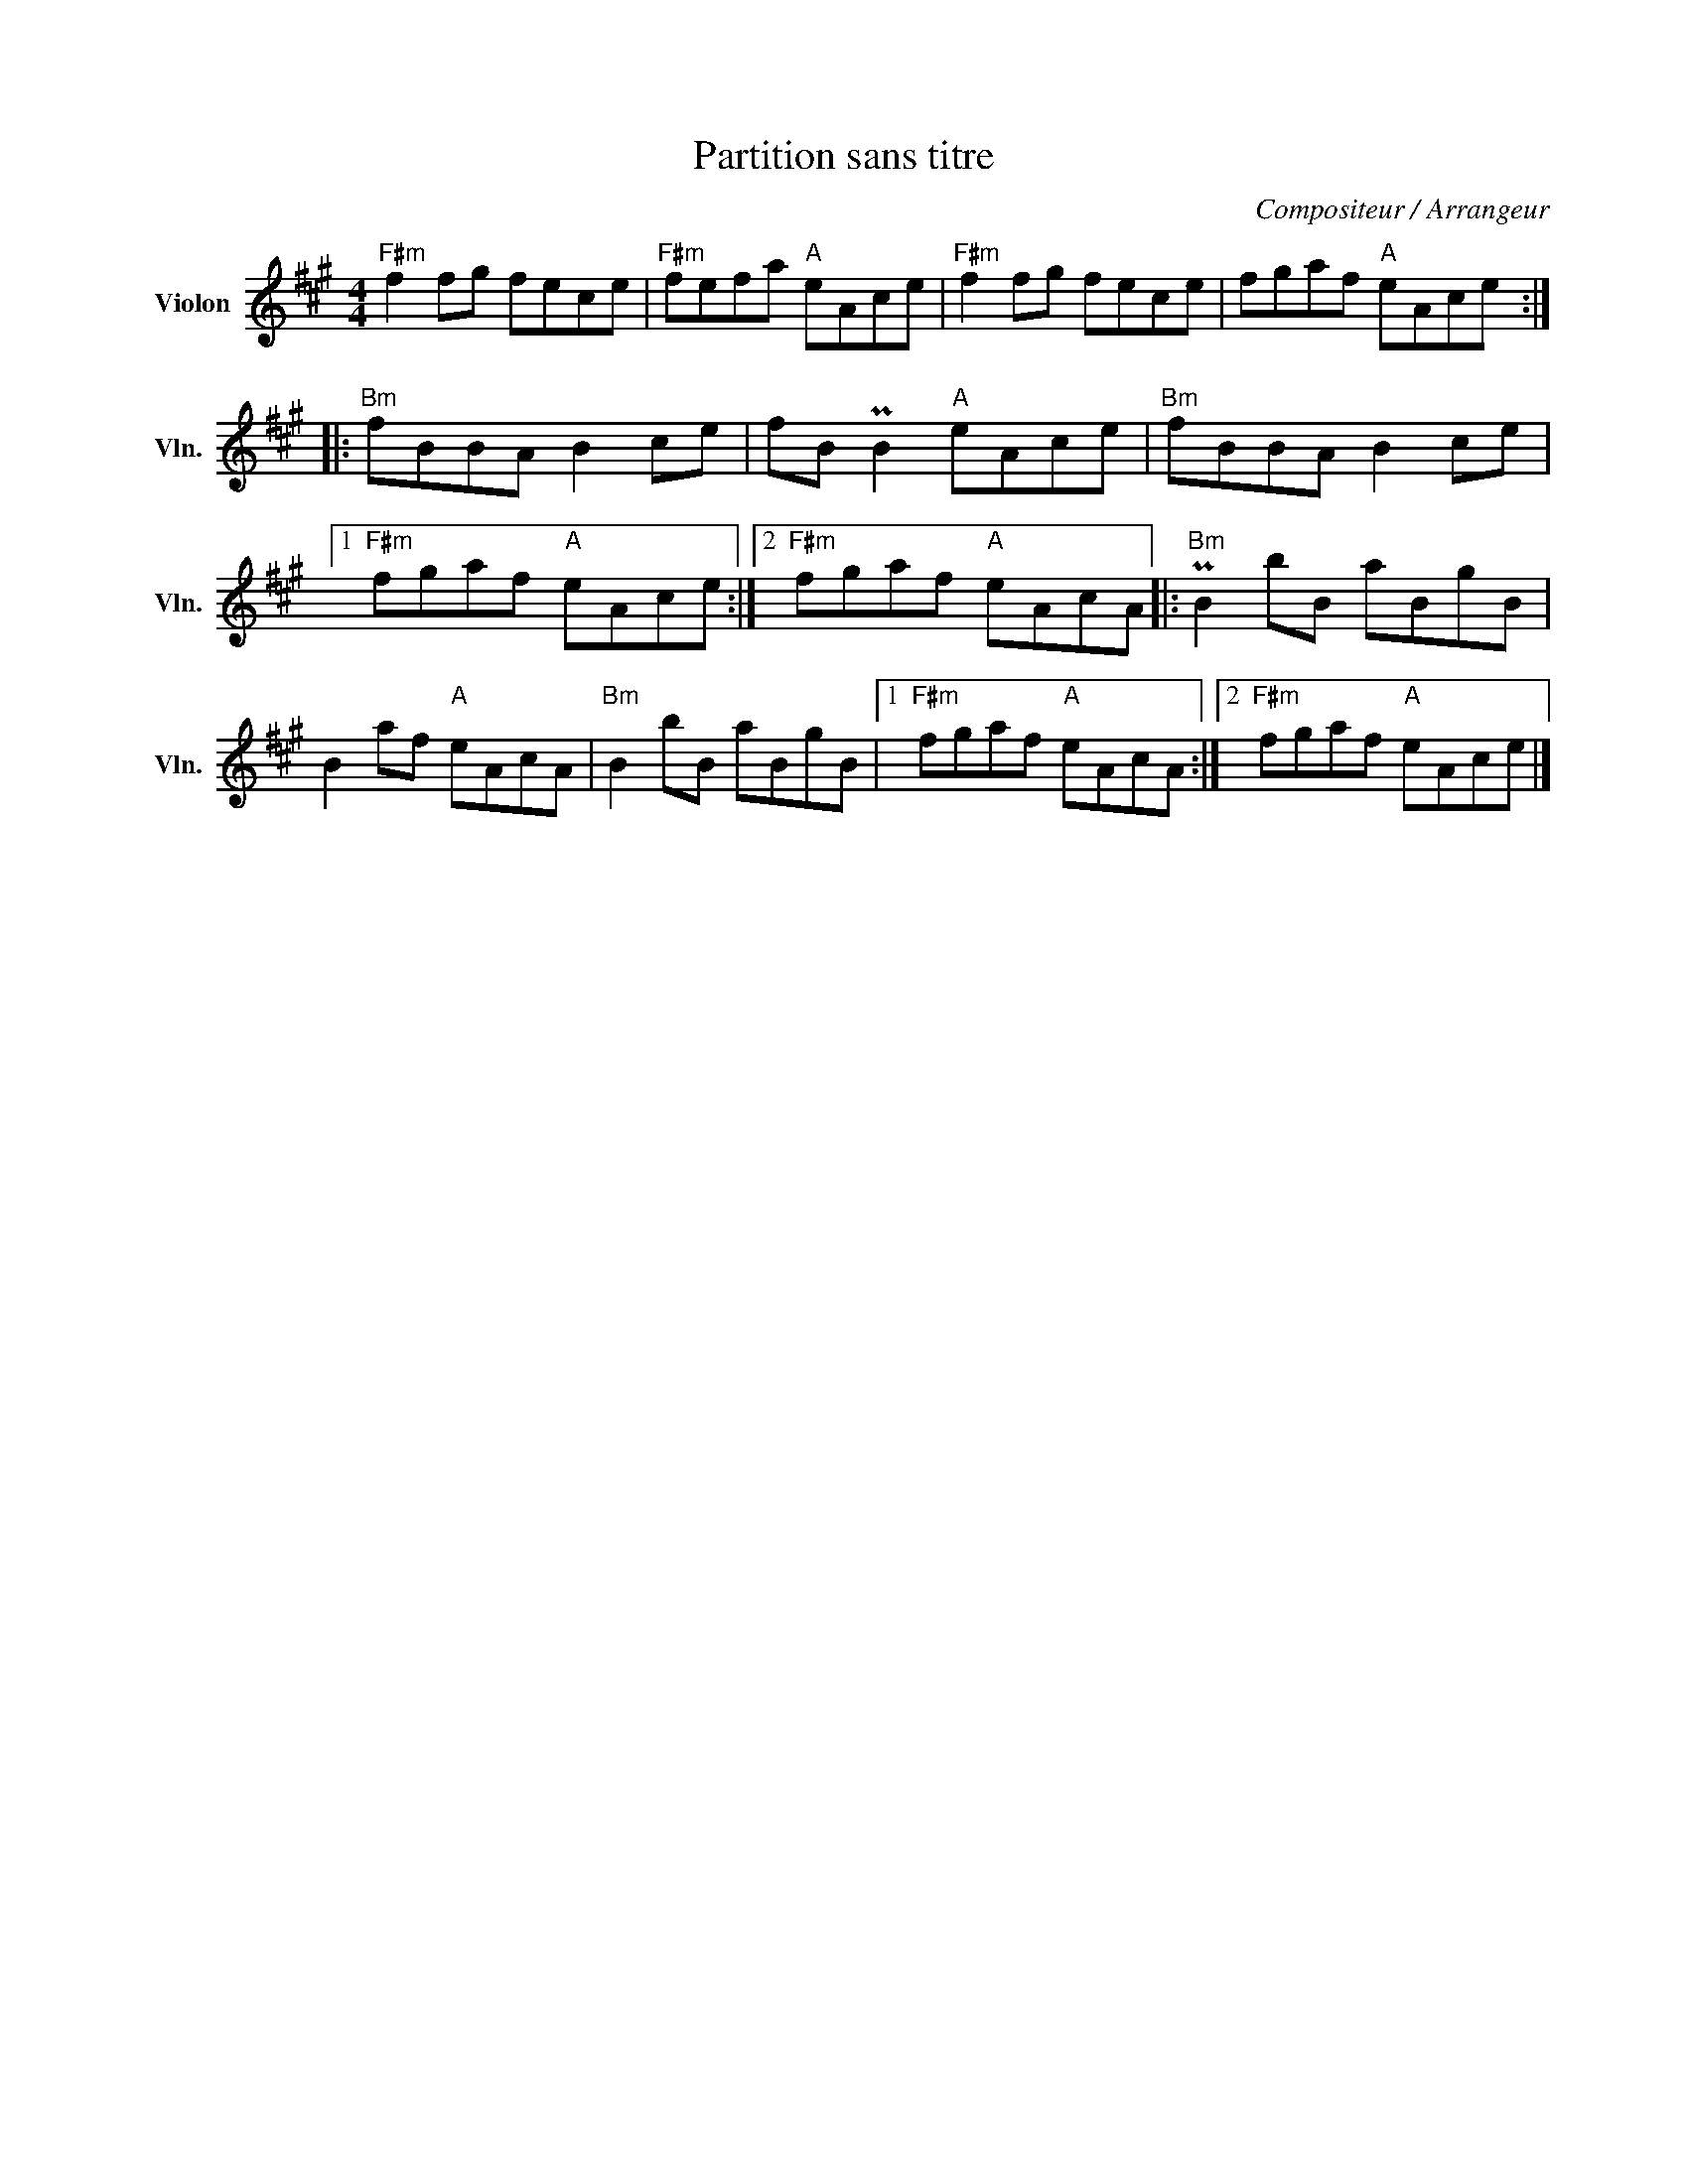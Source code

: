 X:1
T:Partition sans titre
C:Compositeur / Arrangeur
L:1/8
M:4/4
I:linebreak $
K:A
V:1 treble nm="Violon" snm="Vln."
V:1
"F#m" f2 fg fece |"F#m" fefa"A" eAce |"F#m" f2 fg fece | fgaf"A" eAce ::"Bm" fBBA B2 ce | %5
 fB PB2"A" eAce |"Bm" fBBA B2 ce |1"F#m" fgaf"A" eAce :|2"F#m" fgaf"A" eAcA |:"Bm" PB2 bB aBgB | %10
 B2 af"A" eAcA |"Bm" B2 bB aBgB |1"F#m" fgaf"A" eAcA :|2"F#m" fgaf"A" eAce |] %14
